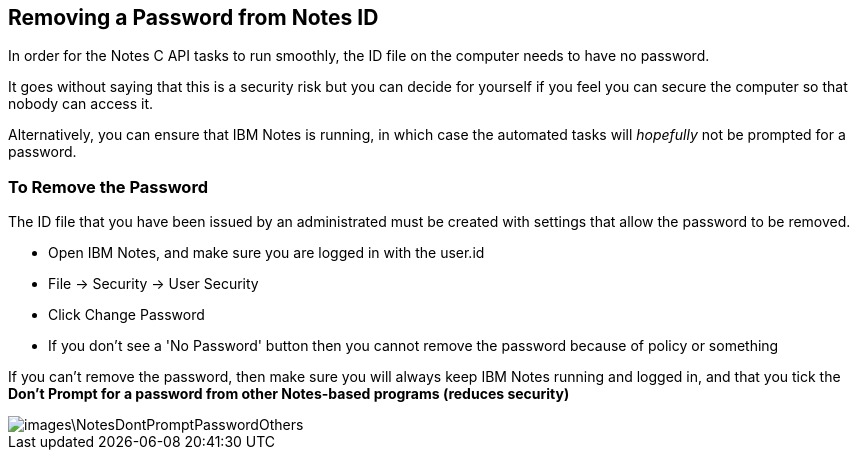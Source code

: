 == Removing a Password from Notes ID

In order for the Notes C API tasks to run smoothly, the ID file on the computer needs to have no password.

It goes without saying that this is a security risk but you can decide for yourself if you feel you can secure the computer so that nobody can access it. 

Alternatively, you can ensure that IBM Notes is running, in which case the automated tasks will _hopefully_ not be prompted for a password.

=== To Remove the Password

The ID file that you have been issued by an administrated must be created with settings that allow the password to be removed.

* Open IBM Notes, and make sure you are logged in with the user.id 
* File -> Security -> User Security
* Click Change Password
* If you don't see a 'No Password' button then you cannot remove the password because of policy or something

If you can't remove the password, then make sure you will always keep IBM Notes running and logged in, and that you tick the *Don't Prompt for a password from other Notes-based programs (reduces security)*

image::images\NotesDontPromptPasswordOthers.JPG[]